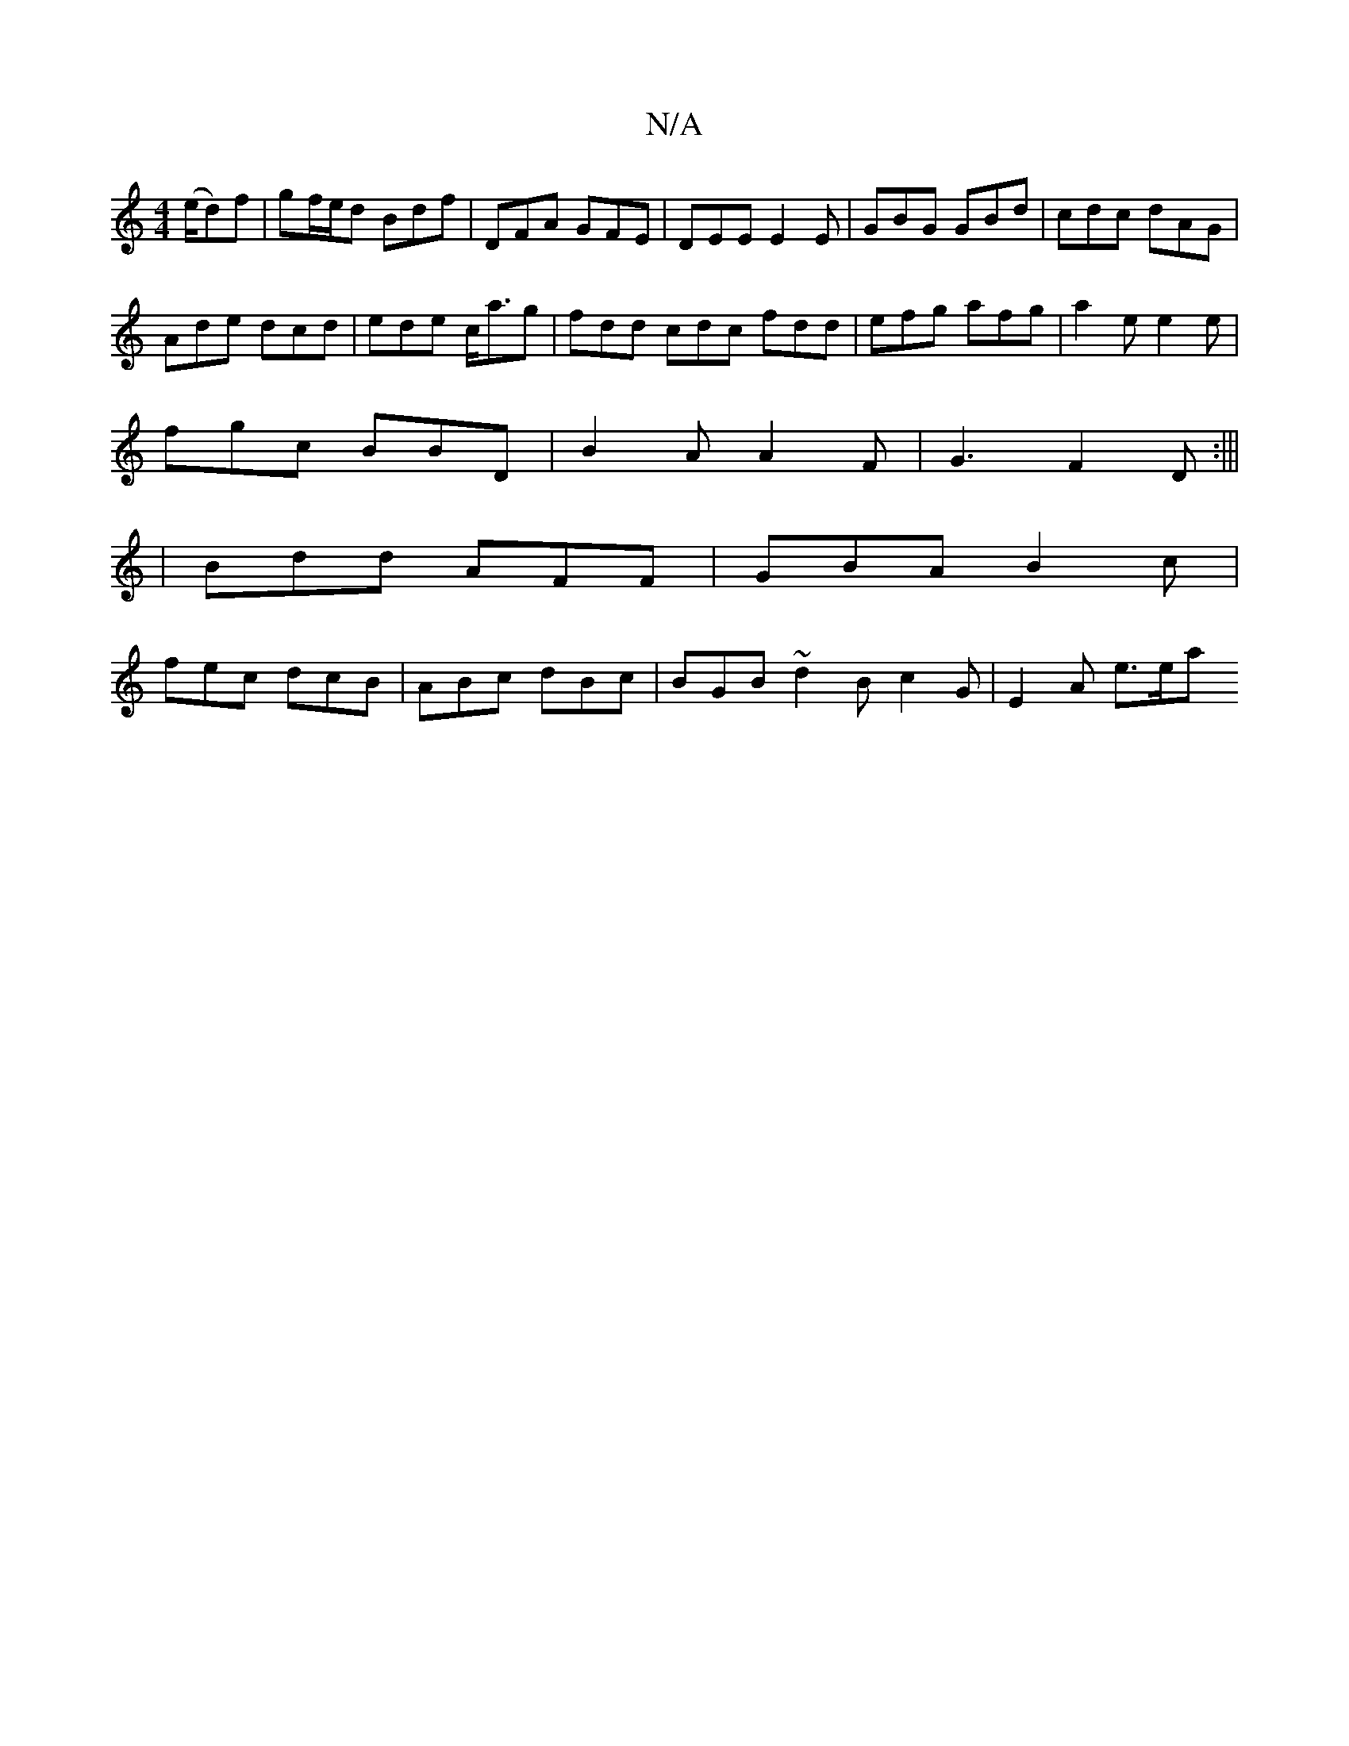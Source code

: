 X:1
T:N/A
M:4/4
R:N/A
K:Cmajor
(e/d)f-|gf/e/d Bdf|DFA GFE|DEE E2E|GBG GBd|cdc dAG |
Ade dcd | ede c<ag | fdd cdc fdd | efg afg|a2 e e2e|
fgc BBD|B2A A2F|G3 F2D:|||
|Bdd AFF | GBA B2 c |
fec dcB | ABc dBc | BGB ~d2B c2 G | E2 A e>ea